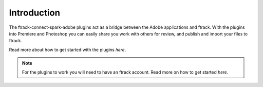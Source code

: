 ..
    :copyright: Copyright (c) 2016 ftrack

************
Introduction
************

The ftrack-connect-spark-adobe plugins act as a bridge between the Adobe
applications and ftrack. With the plugins into Premiere and Photoshop you can
easily share you work with others for review, and publish and import your files
to ftrack.

Read more about how to get started with the plugins `here`.

.. note::

    For the plugins to work you will need to have an ftrack account. Read more
    on how to get started `here`.
